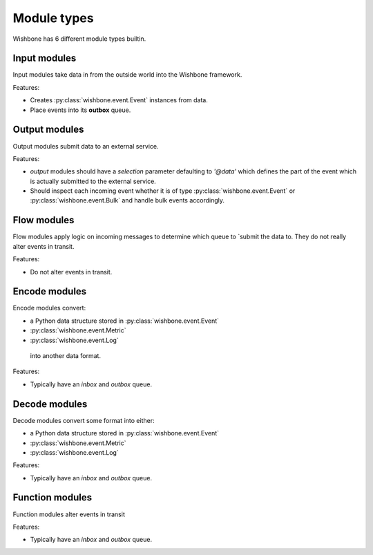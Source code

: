 ============
Module types
============

Wishbone has 6 different module types builtin.

Input modules
-------------

Input modules take data in from the outside world into the Wishbone framework.

Features:

* Creates :py:class:`wishbone.event.Event` instances from data.
* Place events into its **outbox** queue.


Output modules
--------------

Output modules submit data to an external service.

Features:

* *output* modules should have a *selection* parameter defaulting to *'@data'*
  which defines the part of the event which is actually submitted to   the
  external service.

* Should inspect each incoming event whether it is of type
  :py:class:`wishbone.event.Event` or :py:class:`wishbone.event.Bulk` and
  handle bulk events accordingly.

Flow modules
------------

Flow modules apply logic on incoming messages to determine which queue to
`submit the data to.  They do not really alter events in transit.

Features:

* Do not alter events in transit.


Encode modules
--------------

Encode modules convert:

* a Python data structure stored in :py:class:`wishbone.event.Event`
* :py:class:`wishbone.event.Metric`
* :py:class:`wishbone.event.Log`

 into another data format.

Features:

* Typically have an *inbox* and *outbox* queue.


Decode modules
--------------

Decode modules convert some format into either:

* a Python data structure stored in :py:class:`wishbone.event.Event`
* :py:class:`wishbone.event.Metric`
* :py:class:`wishbone.event.Log`

Features:

* Typically have an *inbox* and *outbox* queue.


Function modules
----------------

Function modules alter events in transit

Features:

* Typically have an *inbox* and *outbox* queue.


.. _Input modules: builtin%20modules.html#input-modules
.. _Output modules: builtin%20modules.html#output-modules
.. _Flow modules: builtin%20modules.html#flow-modules
.. _Encode modules: builtin%20modules.html#encode-modules
.. _Decode modules: builtin%20modules.html#decode-modules
.. _Function modules: builtin%20modules.html#function-modules
.. _creates: events.html

